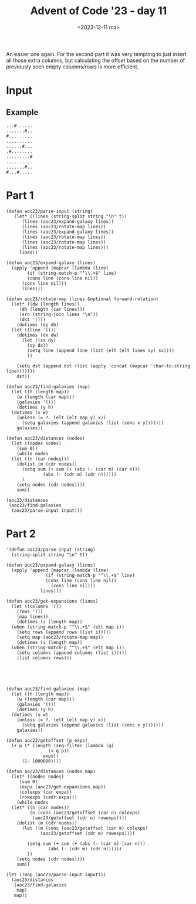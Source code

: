 #+title: Advent of Code '23 - day 11
#+date: <2023-12-11 ma>

#+begin_preview
An easier one again.  For the second part it was very tempting to just insert all those extra columns,  but calculating the offset based on the number of previously seen empty columns/rows is more efficient.
#+end_preview

* Input
** Example
#+name: example
#+begin_example
...#......
.......#..
#.........
..........
......#...
.#........
.........#
..........
.......#..
#...#.....
#+end_example

** Input                                                           :noexport:
#+name: input
#+begin_example
........#..........................#...............#.....#..................................#..........................#....................
..............................................................................#.........................................................#...
............#..............................#....................#.........................................#.................................
................................#...........................................................................................................
....................................................................................................#........................#..............
..................#.....#.............................#..............................................................#......................
.....................................#..............................#......#....................#.......#...................................
...................................................................................#................................................#.......
.......#.....................#..................................#.............................................#.............................
..........................................................#............................#....................................................
#............................................#.....#.......................................................................#................
..................................#...........................................#.................................................#.........#.
........................#........................................................................#..........................................
....#.........#..........................................................................#..........................#.......................
..............................#...........#......................#..........................................................................
..................#.................#.......................................................................................................
...........#................................................................................................................................
......................................................#...................#...................#...................................#........#
............................#...............#...............................................................................................
....#................................................................................................#...............#........#.............
.....................................#...........#...........#...............#..........#..............................................#....
..............#......................................................#......................................#............#..................
.........#.....................................................................................#............................................
........................................................................................................#...................................
............................................................................................................................................
...#...........................................#..........................#.................................................................
.................................................................................................#..........................................
.............................#........................................................#....................#........#...........#...........
............#......#.....................#.........#................#.......................................................................
......................................................................................................#..................................#..
..............................................................#.............................................................................
.#........................#..............................................................#..................................................
.........#.........................................................................#...............#...............#...............#........
..................................#......................................#..................................................................
............................................#............#.......#.............................#............................................
............................#.......................#..........................................................#.......#.......#..........#.
.....#..................................................................................#...................................................
.................#.....................................................#..............................#.....................................
.........................................#.....#............#......................................................................#........
..........................................................................................................#.................................
.................................................................#.............#............................................................
.......................#.....#......................#......................................................................#................
.#...........#.........................#.....................................................#.........#.........................#..........
..................................................................................#..............................#..........................
.......#...................................................................#................................................................
................#..............#......................................................#...........#.....................#.............#.....
.........................#...................#.............................................................#...............................#
............................................................................................................................................
........................................#.....................................................................................#.............
....................#...............................................#........#........................#.....................................
......#....................#................................#...............................#.....................#.........................
.#..........................................................................................................................................
............................................................................................................................................
................#.............#...........#..........#............#....................................................#........#.....#.....
.....................................#...................................................#........#...........#.............................
....................#.........................................#............#................................................................
#.................................................#..................................#.....................................#................
............................................#................................................#.....................#........................
..................................#.................................................................................................#.......
.........#...............#..............#........................#............#..............................#..............................
..............................#.........................#.......................................#.....#.....................................
...............................................#.......................#....................................................................
.....................#......................................................................................................................
...............#...........................................................................................#................................
..#...................................#....................................#........................#............#.............#............
............................................#............................................#.............................................#....
...............................................................#............................................................................
........#.......................................................................................#..........................#................
..........................#.......#......................#....................#.............................................................
....#...........#.....................................................................................................#.....................
...................................................................#..............#...................#..........................#..........
..............................#..................................................................................#..........................
.............#......#........................................#.........#..........................#.........................................
.................................................#...................................#......................#............................#..
........#..............................................#....................................................................................
......................................#...................................#...................................................#.............
............................................................................................................................................
........................#.......................................................#.......................#...................................
........................................................................................................................#.........#.........
.......#....................................................................................................................................
.............................................................#.....#........................#......................#.......................#
#...........#.........................................................................#.....................................................
...................................................#............................................#..........................#.........#......
...................#................#....................................................................#.....#............................
............................................................................................................................................
..........................#............................#.......#.............................#..............................................
....#...................................#........#......................#.....#.............................................................
.....................................................................................................#.................#....................
............................................#................................................................#.....................#........
.........#.......................................................#...................#......................................................
............................................................................................................................................
................................#........................#.................#................................................................
..........................#.........................................#.......................................................#..............#
.#.................................................#.........#..............................................................................
..................#.................#.............................................#.........#...........#............#......................
.......................................................................................................................................#....
.........#..................#...............................................................................................................
............................................#........................................#.............................................#........
........................................................................#...................................................................
.#.................................................#..............#...........#............................#................................
....................#.................#.........................................................#.........................................#.
.............#.............................................................................#......................#........#................
...............................#......................................................................#..........................#..........
............................................................................................................................................
........................#................................................#..............#...................................................
........#.........................#......#.........#.........#..............................................................................
..................................................................#................#............................#...........................
..............................................................................................#.....#.......................................
.....#......................................................................#...............................................................
...................#.........................#........................................#..............................#..................#...
.#.........................#.............................#.......................................#................................#.........
............................................................................................................................................
................................................#........................#...................................................#..............
...........#............#.............................................................................#.....................................
..................................#................................#...........#....................................#.......................
#.........................................#....................................................#...............#............................
.............................#...........................................................................................................#..
.....#.......#.................................#.......................................#...........................................#........
........................................................................................................#...................#...............
...................................#.........................#..............................................................................
.........#...........................................................#.............#..............................#.........................
..................#........#.......................#....................................................................#......#........#...
........................................................................................#...........#.......................................
.................................#.......#..................................................................#...............................
.............#......................................................................................................................#.......
#.............................................................................#..................#..........................................
....................#................#.......................#.............................#............#...................................
....................................................................#...........................................#..........#.....#..........
...............................#.......................#...............................................................................#....
........#.......#...........................................................................................#...............................
........................#..................................................................................................................#
............................................................................................................................................
..............................................................................................#......................................#......
..........................................#..............................#...........#............................#.........................
............#.............#..................................#..........................................#.................#.................
........................................................................................................................................#...
...................#.......................................................................#................................................
#.................................#..................#.......................#..............................................................
.............................#......................................................................#.....#.....#...................#.......
......#........#.................................#............#......#......................................................................
#+end_example

* Part 1
#+begin_src elisp :var input=input
  (defun aoc23/parse-input (string)
     (let* ((lines (string-split string "\n" t))
	    (lines (aoc23/expand-galaxy lines))
	    (lines (aoc23/rotate-map lines))
	    (lines (aoc23/expand-galaxy lines))
	    (lines (aoc23/rotate-map lines))
	    (lines (aoc23/rotate-map lines))
	    (lines (aoc23/rotate-map lines)))
       lines))

  (defun aoc23/expand-galaxy (lines)
    (apply 'append (mapcar (lambda (line)
	      (if (string-match-p "^\\.+$" line)
		  (cons line (cons line nil))
		(cons line nil)))
	    lines)))

  (defun aoc23/rotate-map (lines &optional forward-rotation)
    (let* ((dw (length lines))
	   (dh (length (car lines)))
	   (src (string-join lines "\n"))
	   (dst '()))
      (dotimes (dy dh)
	(let ((line '()))
	  (dotimes (dx dw)
	    (let ((sx dy)
		  (sy dx))
	      (setq line (append line (list (elt (elt lines sy) sx))))
	      ))

	  (setq dst (append dst (list (apply 'concat (mapcar 'char-to-string line)))))))
      dst))

  (defun aoc23/find-galaxies (map)
    (let ((h (length map))
	  (w (length (car map)))
	  (galaxies '()))
      (dotimes (y h)
	(dotimes (x w)
	  (unless (= ?. (elt (elt map y) x))
	    (setq galaxies (append galaxies (list (cons x y)))))))
      galaxies))

  (defun aoc23/distances (nodes)
    (let ((nodes nodes)
	  (sum 0))
      (while nodes
	(let ((n (car nodes)))
	  (dolist (m (cdr nodes))
	    (setq sum (+ sum (+ (abs (- (car m) (car n)))
				(abs (- (cdr m) (cdr n))))))
	    )
	  (setq nodes (cdr nodes))))
      sum))

  (aoc23/distances 
   (aoc23/find-galaxies
    (aoc23/parse-input input)))
#+end_src

#+RESULTS:
: 9509330

* Part 2
#+begin_src elisp :var input=input
  '(defun aoc23/parse-input (string)
    (string-split string "\n" t))

  (defun aoc23/expand-galaxy (lines)
    (apply 'append (mapcar (lambda (line)
			     (if (string-match-p "^\\.+$" line)
				 (cons line (cons line nil))
			       (cons line nil)))
			   lines)))

  (defun aoc23/get-expansions (lines)
    (let ((columns '())
	  (rows '())
	  (map lines))
      (dotimes (i (length map))
	(when (string-match-p "^\\.+$" (elt map i))
	  (setq rows (append rows (list i)))))
      (setq map (aoc23/rotate-map map))
      (dotimes (i (length map))
	(when (string-match-p "^\\.+$" (elt map i))
	  (setq columns (append columns (list i)))))
      (list columns rows)))





  (defun aoc23/find-galaxies (map)
    (let ((h (length map))
	  (w (length (car map)))
	  (galaxies '()))
      (dotimes (y h)
	(dotimes (x w)
	  (unless (= ?. (elt (elt map y) x))
	    (setq galaxies (append galaxies (list (cons x y)))))))
      galaxies))

  (defun aoc23/getoffset (p exps)
    (+ p (* (length (seq-filter (lambda (q)
				  (< q p))
				exps))
	    (1- 1000000))))

  (defun aoc23/distances (nodes map)
    (let* ((nodes nodes)
	   (sum 0)
	   (expa (aoc23/get-expansions map))
	   (colexps (car expa))
	   (rowexps (cadr expa)))
      (while nodes
	(let* ((n (car nodes))
	       (n (cons (aoc23/getoffset (car n) colexps)
			(aoc23/getoffset (cdr n) rowexps))))
	  (dolist (m (cdr nodes))
	    (let ((m (cons (aoc23/getoffset (car m) colexps)
			   (aoc23/getoffset (cdr m) rowexps))))

	      (setq sum (+ sum (+ (abs (- (car m) (car n)))
				  (abs (- (cdr m) (cdr n))))))
	      ))
	  (setq nodes (cdr nodes))))
      sum))

  (let ((map (aoc23/parse-input input)))
    (aoc23/distances 
     (aoc23/find-galaxies
      map)
     map))
#+end_src

#+RESULTS:
: 635832237682

